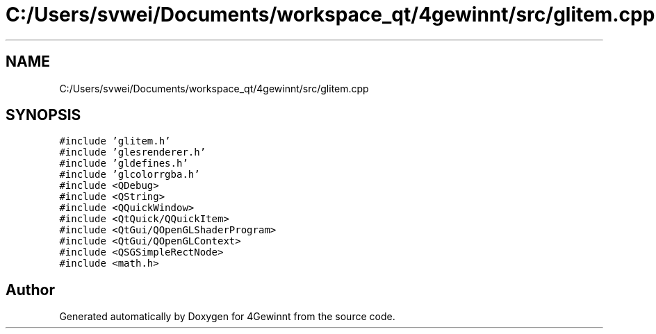 .TH "C:/Users/svwei/Documents/workspace_qt/4gewinnt/src/glitem.cpp" 3 "Mon Feb 25 2019" "4Gewinnt" \" -*- nroff -*-
.ad l
.nh
.SH NAME
C:/Users/svwei/Documents/workspace_qt/4gewinnt/src/glitem.cpp
.SH SYNOPSIS
.br
.PP
\fC#include 'glitem\&.h'\fP
.br
\fC#include 'glesrenderer\&.h'\fP
.br
\fC#include 'gldefines\&.h'\fP
.br
\fC#include 'glcolorrgba\&.h'\fP
.br
\fC#include <QDebug>\fP
.br
\fC#include <QString>\fP
.br
\fC#include <QQuickWindow>\fP
.br
\fC#include <QtQuick/QQuickItem>\fP
.br
\fC#include <QtGui/QOpenGLShaderProgram>\fP
.br
\fC#include <QtGui/QOpenGLContext>\fP
.br
\fC#include <QSGSimpleRectNode>\fP
.br
\fC#include <math\&.h>\fP
.br

.SH "Author"
.PP 
Generated automatically by Doxygen for 4Gewinnt from the source code\&.
